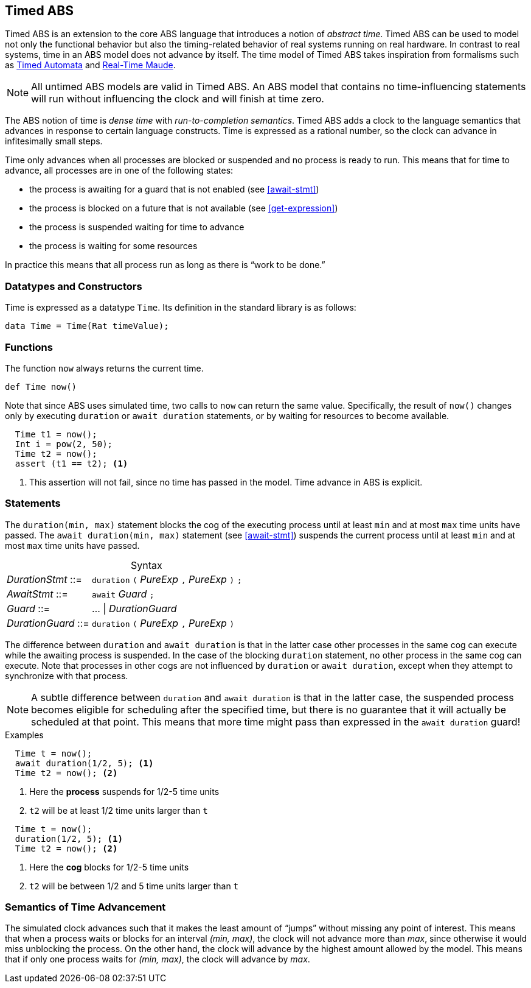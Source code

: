[[sec:timed-abs]]
== Timed ABS

Timed ABS is an extension to the core ABS language that introduces a notion of
_abstract time_.  Timed ABS can be used to model not only the functional
behavior but also the timing-related behavior of real systems running on real
hardware.  In contrast to real systems, time in an ABS model does not advance
by itself.  The time model of Timed ABS takes inspiration from formalisms such
as http://uppaal.org[Timed Automata] and
http://heim.ifi.uio.no/~peterol/RealTimeMaude/[Real-Time Maude].

NOTE: All untimed ABS models are valid in Timed ABS.  An ABS model that
contains no time-influencing statements will run without influencing the clock
and will finish at time zero.

The ABS notion of time is _dense time_ with _run-to-completion semantics_.
Timed ABS adds a clock to the language semantics that advances in response to
certain language constructs.  Time is expressed as a rational number, so the
clock can advance in infitesimally small steps.


Time only advances when all processes are blocked or suspended and no process
is ready to run.  This means that for time to advance, all processes are in
one of the following states:

* the process is awaiting for a guard that is not enabled (see <<await-stmt>>)
* the process is blocked on a future that is not available (see
  <<get-expression>>)
* the process is suspended waiting for time to advance
* the process is waiting for some resources

In practice this means that all process run as long as there is “work to be
done.”



=== Datatypes and Constructors

Time is expressed as a datatype `Time`.  Its definition in the standard
library is as follows:

[source]
----
data Time = Time(Rat timeValue);
----

=== Functions

The function `now` always returns the current time.

[source]
----
def Time now()
----

Note that since ABS uses simulated time, two calls to `now` can return the same
value.  Specifically, the result of `now()` changes only by executing
`duration` or `await duration` statements, or by waiting for resources to
become available.

[source]
----
  Time t1 = now();
  Int i = pow(2, 50);
  Time t2 = now();
  assert (t1 == t2); <1>
----
<1> This assertion will not fail, since no time has passed in the model.  Time advance in ABS is explicit.



=== Statements

The `duration(min, max)` statement blocks the cog of the executing process
until at least `min` and at most `max` time units have passed.  The `await
duration(min, max)` statement (see <<await-stmt>>) suspends the current
process until at least `min` and at most `max` time units have passed.

[frame=topbot, options="noheader", grid=none, caption="", cols=">30,<70"]
.Syntax
|====
| _DurationStmt_ ::= | `duration` `(` _PureExp_ `,` _PureExp_ `)` `;`
| _AwaitStmt_ ::= | `await` _Guard_ `;`
| _Guard_ ::= | ... {vbar} _DurationGuard_
| _DurationGuard_ ::= | `duration` `(` _PureExp_ `,` _PureExp_ `)`
|====


The difference between `duration` and `await duration` is that in the latter
case other processes in the same cog can execute while the awaiting process is
suspended.  In the case of the blocking `duration` statement, no other process
in the same cog can execute.  Note that processes in other cogs are not
influenced by `duration` or `await duration`, except when they attempt to
synchronize with that process.

NOTE: A subtle difference between `duration` and `await duration` is that in
the latter case, the suspended process becomes eligible for scheduling after
the specified time, but there is no guarantee that it will actually be
scheduled at that point.  This means that more time might pass than expressed in the `await duration` guard!

.Examples

----
  Time t = now();
  await duration(1/2, 5); <1>
  Time t2 = now(); <2>
----
<1> Here the *process* suspends for 1/2-5 time units
<2> `t2` will be at least 1/2 time units larger than `t`

----
  Time t = now();
  duration(1/2, 5); <1>
  Time t2 = now(); <2>
----
<1> Here the *cog* blocks for 1/2-5 time units
<2> `t2` will be between 1/2 and 5 time units larger than `t`

=== Semantics of Time Advancement

The simulated clock advances such that it makes the least amount of “jumps”
without missing any point of interest.  This means that when a process waits
or blocks for an interval _(min, max)_, the clock will not advance more than
_max_, since otherwise it would miss unblocking the process.  On the other
hand, the clock will advance by the highest amount allowed by the model.  This
means that if only one process waits for _(min, max)_, the clock will advance
by _max_.
